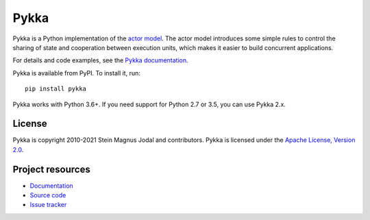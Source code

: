=====
Pykka
=====

Pykka is a Python implementation of the `actor model
<https://en.wikipedia.org/wiki/Actor_model>`_. The actor model introduces some
simple rules to control the sharing of state and cooperation between execution
units, which makes it easier to build concurrent applications.

For details and code examples, see the `Pykka documentation
<https://www.pykka.org/>`_.

Pykka is available from PyPI. To install it, run::

    pip install pykka

Pykka works with Python 3.6+. If you need support for Python 2.7 or 3.5, you
can use Pykka 2.x.


License
=======

Pykka is copyright 2010-2021 Stein Magnus Jodal and contributors.
Pykka is licensed under the `Apache License, Version 2.0
<https://www.apache.org/licenses/LICENSE-2.0>`_.


Project resources
=================

- `Documentation <https://www.pykka.org/>`_
- `Source code <https://github.com/jodal/pykka>`_
- `Issue tracker <https://github.com/jodal/pykka/issues>`_

.. image:: https://img.shields.io/pypi/v/Pykka.svg
    :target: https://pypi.org/project/Pykka/
    :alt: Latest PyPI version

.. image:: https://img.shields.io/github/workflow/status/jodal/pykka/CI
    :target: https://github.com/jodal/pykka/actions?workflow=CI
    :alt: CI build status

.. image:: https://img.shields.io/readthedocs/pykka.svg
    :target: https://www.pykka.org/
    :alt: Read the Docs build status

.. image:: https://img.shields.io/codecov/c/github/jodal/pykka/develop.svg
    :target: https://codecov.io/gh/jodal/pykka
    :alt: Test coverage
